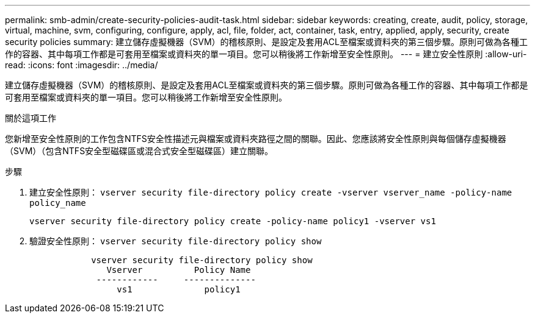 ---
permalink: smb-admin/create-security-policies-audit-task.html 
sidebar: sidebar 
keywords: creating, create, audit, policy, storage, virtual, machine, svm, configuring, configure, apply, acl, file, folder, act, container, task, entry, applied, apply, security, create security policies 
summary: 建立儲存虛擬機器（SVM）的稽核原則、是設定及套用ACL至檔案或資料夾的第三個步驟。原則可做為各種工作的容器、其中每項工作都是可套用至檔案或資料夾的單一項目。您可以稍後將工作新增至安全性原則。 
---
= 建立安全性原則
:allow-uri-read: 
:icons: font
:imagesdir: ../media/


[role="lead"]
建立儲存虛擬機器（SVM）的稽核原則、是設定及套用ACL至檔案或資料夾的第三個步驟。原則可做為各種工作的容器、其中每項工作都是可套用至檔案或資料夾的單一項目。您可以稍後將工作新增至安全性原則。

.關於這項工作
您新增至安全性原則的工作包含NTFS安全性描述元與檔案或資料夾路徑之間的關聯。因此、您應該將安全性原則與每個儲存虛擬機器（SVM）（包含NTFS安全型磁碟區或混合式安全型磁碟區）建立關聯。

.步驟
. 建立安全性原則： `vserver security file-directory policy create -vserver vserver_name -policy-name policy_name`
+
`vserver security file-directory policy create -policy-name policy1 -vserver vs1`

. 驗證安全性原則： `vserver security file-directory policy show`
+
[listing]
----

            vserver security file-directory policy show
               Vserver          Policy Name
             ------------     --------------
                 vs1              policy1
----

